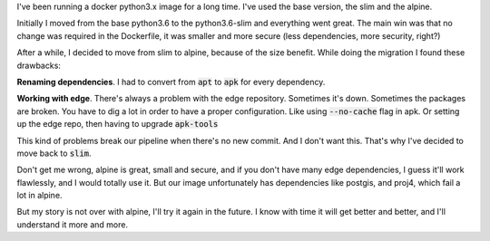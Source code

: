 .. title: Moving from docker alpine to slim
.. slug: moving-from-docker-alpine-to-slim
.. date: 2019-01-13 12:34:43 UTC-03:00
.. tags: linux python containers alpine slim debian
.. category: docker
.. link:
.. description:
.. type: text

I've been running a docker python3.x image for a long time.
I've used the base version, the slim and the alpine.

Initially I moved from the base python3.6 to the python3.6-slim and everything
went great. The main win was that no change was required in the Dockerfile,
it was smaller and more secure (less dependencies, more security, right?)

After a while, I decided to move from slim to alpine, because of the size benefit.
While doing the migration I found these drawbacks:

**Renaming dependencies**. I had to convert from :code:`apt` to :code:`apk` for every dependency.

**Working with edge**. There's always a problem with the edge repository.
Sometimes it's down. Sometimes the packages are broken.
You have to dig a lot in order to have a proper configuration.
Like using :code:`--no-cache` flag in apk. Or setting up the edge repo, then having to upgrade :code:`apk-tools`

This kind of problems break our pipeline when there's no new commit. And I don't want this.
That's why I've decided to move back to :code:`slim`.

Don't get me wrong, alpine is great, small and secure, and if you don't have many edge dependencies,
I guess it'll work flawlessly, and I would totally use it.
But our image unfortunately has dependencies like postgis, and proj4, which fail a lot in alpine.

But my story is not over with alpine, I'll try it again in the future.
I know with time it will get better and better, and I'll understand it more and more.
